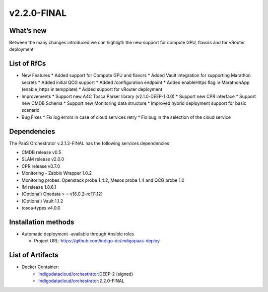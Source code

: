 v2.2.0-FINAL
------------

What’s new
~~~~~~~~~~

Between the many changes introduced we can highligth the new support for compute GPU, flavors and for vRouter deployment

List of RfCs
~~~~~~~~~~~~

* New Features
  * Added support for Compute GPU and flavors
  * Added Vault integration for supporting Marathon secrets
  * Added initial QCG support
  * Added /configuration endpoint
  * Added enableHttps flag in MarathonApp (enable_https in tempplate)
  * Added support for vRouter deployment

* Improvements
  * Support new A4C Tosca Parser library (v2.1.0-DEEP-1.0.0)
  * Support new CPR interface
  * Support new CMDB Schema
  * Support new Monitoring data structure
  * Improved hybrid deployment support for basic scenario

* Bug Fixes
  * Fix log errors in case of cloud services retry
  * Fix bug in the selection of the cloud service

Dependencies
~~~~~~~~~~~~

The PaaS Orchestrator v.2.1.2-FINAL has the following services dependencies

* CMDB release v0.5
* SLAM release v2.0.0
* CPR release v0.7.0
* Monitoring - Zabbix Wrapper 1.0.2
* Monitoring probes: Openstack probe 1.4.2, Mesos probe 1.4 and QCG probe 1.0
* IM release 1.8.6.1
* (Optional) Onedata > = v18.0.2-rc[11,12]
* (Optional) Vault 1.1.2
* tosca-types v4.0.0

Installation methods
~~~~~~~~~~~~~~~~~~~~

* Automatic deployment -available through Ansible roles

  * Project URL: https://github.com/indigo-dc/indigopaas-deploy


List of Artifacts
~~~~~~~~~~~~~~~~~
* Docker Container:
    * `indigodatacloud/orchestrator <https://hub.docker.com/r/indigodatacloud/orchestrator/tags/>`__:DEEP-2 (signed)
    * `indigodatacloud/orchestrator <https://hub.docker.com/r/indigodatacloud/orchestrator/tags/>`__:2.2.0-FINAL
